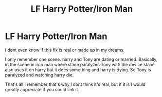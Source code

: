 #+TITLE: LF Harry Potter/Iron Man

* LF Harry Potter/Iron Man
:PROPERTIES:
:Author: BriannasNZ
:Score: 0
:DateUnix: 1591004484.0
:DateShort: 2020-Jun-01
:FlairText: What's That Fic?
:END:
I dont even know if this fix is real or made up in my dreams.

I only remember one scene. harry and Tony are dating or married. Basically, in the scene in iron man where stane paralyzes Tony with the device stane also uses it on harry but it does something and harry is dying. So Tony is paralyzed and watching harry die.

That's all I remember that's why I dont think it's real, but if it is I would greatly appreciate if you could link it.

